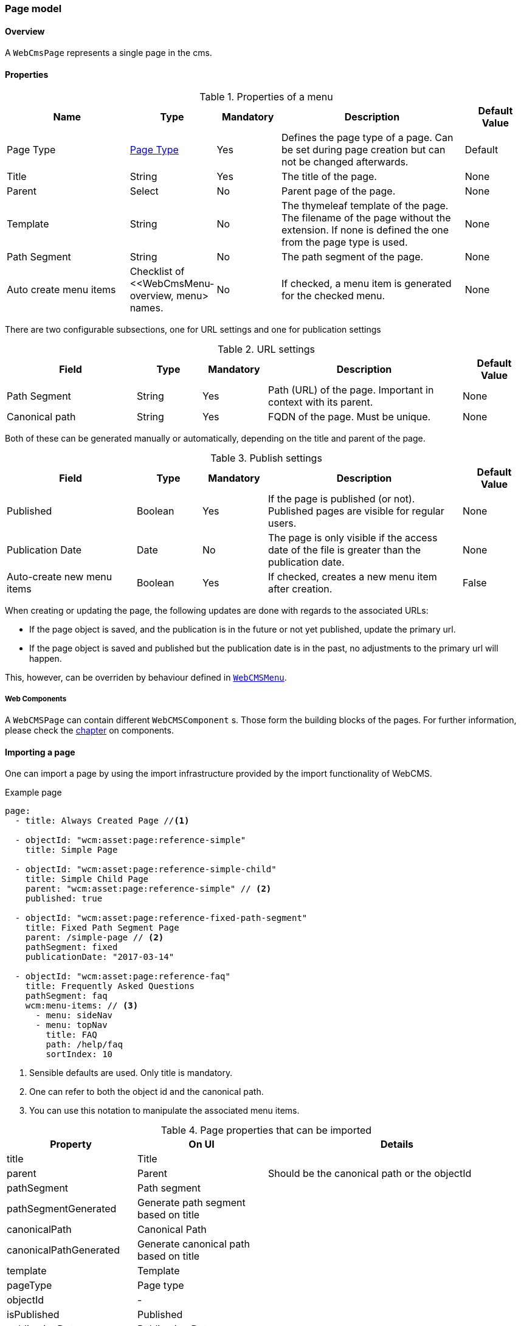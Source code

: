 === Page model
[[WebCmsPage-overview]]
==== Overview
A `WebCmsPage` represents a single page in the cms.

==== Properties
.Properties of a menu
[options="header", cols="2,1,1,3,1"]
|================
|Name|Type|Mandatory|Description|Default Value
|Page Type|<<WebCmsPageType-overview, Page Type>>|Yes|Defines the page type of a page. Can be set during page creation but can not be changed afterwards.|Default
|Title|String|Yes|The title of the page.|None
|Parent|Select|No|Parent page of the page.|None
|Template|String|No|The thymeleaf template of the page. The filename of the page without the extension. If none is defined the one from the page type is used.|None
|Path Segment|String|No|The path segment of the page.|None
|Auto create menu items|Checklist of <<WebCmsMenu-overview, menu> names.|No|If checked, a menu item is generated for the checked menu.|None
|================

There are two configurable subsections, one for URL settings and one for publication settings

.URL settings
[options="header", cols="2,1,1,3,1"]
|===
|Field|Type|Mandatory|Description|Default Value
|Path Segment|String|Yes|Path (URL) of the page. Important in context with its parent.|None
|Canonical path|String|Yes|FQDN of the page. Must be unique.|None
|===

Both of these can be generated manually or automatically, depending on the title and parent of the page.

.Publish settings
[options="header", cols="2,1,1,3,1"]
|===
|Field|Type|Mandatory|Description|Default Value
|Published|Boolean|Yes|If the page is published (or not). Published pages are visible for regular users.|None
|Publication Date|Date|No|The page is only visible if the access date of the file is greater than the publication date.|None
|Auto-create new menu items|Boolean|Yes|If checked, creates a new menu item after creation.|False
|===

When creating or updating the page, the following updates are done with regards to the associated URLs:

* If the page object is saved, and the publication is in the future or not yet published, update the primary url.
* If the page object is saved and published but the publication date is in the past, no adjustments to the primary url will happen.

This, however, can be overriden by behaviour defined in <<WebCmsMenu-overview,  `WebCMSMenu`>>.

===== Web Components
A `WebCMSPage` can contain different `WebCMSComponent` s. Those form the building blocks of the pages. For further information, please check the <<WebCmsComponents-overview, chapter>> on components.

==== Importing a page
One can import a page by using the import infrastructure provided by the import functionality of WebCMS.

.Example page
[source,yaml,indent=0]
----
page:
  - title: Always Created Page //<1>

  - objectId: "wcm:asset:page:reference-simple"
    title: Simple Page

  - objectId: "wcm:asset:page:reference-simple-child"
    title: Simple Child Page
    parent: "wcm:asset:page:reference-simple" // <2>
    published: true

  - objectId: "wcm:asset:page:reference-fixed-path-segment"
    title: Fixed Path Segment Page
    parent: /simple-page // <2>
    pathSegment: fixed
    publicationDate: "2017-03-14"

  - objectId: "wcm:asset:page:reference-faq"
    title: Frequently Asked Questions
    pathSegment: faq
    wcm:menu-items: // <3>
      - menu: sideNav
      - menu: topNav
        title: FAQ
        path: /help/faq
        sortIndex: 10
----
<1> Sensible defaults are used. Only title is mandatory.
<2> One can refer to both the object id and the canonical path.
<3> You can use this notation to manipulate the associated menu items.

.Page properties that can be imported
[options="header", cols="1,1,2"]
|================
|Property|On UI|Details
|title|Title|
|parent|Parent|Should be the canonical path or the objectId
|pathSegment|Path segment|
|pathSegmentGenerated|Generate path segment based on title|
|canonicalPath|Canonical Path|
|canonicalPathGenerated|Generate canonical path based on title|
|template|Template|
|pageType|Page type|
|objectId|-|
|isPublished|Published|
|publicationDate|Publication Date|
|wcm:menu-items|For menu manipulation
|================

[[WebCmsPageType-overview]]
=== WebCmsPageType
A WebCmsPageType is used for assigning a certain type of page to a <<WebCmsPage-overview, WebCmsPage>>. The default page type is controlled via the `webCmsModule.pages.default-page-type` parameter in the configuration.

==== Properties
.Parameters
[options="header", cols="2,1,1,3,1"]
|===
|Field|Required|Type|Description|Default Value
|Name|Yes|String|The name of the page type. Displayed in the drop down list when creating a new page.|None
|Attributes|No|<<WebCmsPageType-attributes, Attributes>>|The attributes affecting the behaviour when rendering/creating the page. Specified as key-value pairs.|None
|wcm:components|No|Components|The components that are automatically generated when creating a page that uses this page type.|None
|===

.Attributes[[WebCmsPageType-attributes]]
[options="header", cols="2,1,1,3,1"]
|===
|Attribute|Description
|contentTemplate|The identifier of the selector in the thymeleaf page that contains the actual page content.
|defaultTemplate|The thymeleaf page that is used if there has not been a page specified on the page itself.
|hasEndpoint|Whether or not an endpoint is defined for a page. If you disable this, the menu and URL functionality will be disabled on the front end.
|isPublishable|Whether or not the page can be published.
|===


==== Importing a page type
In the standard setup one can only manipulate the available page types via the import functionality. The default types are described further down. One can extrapolate any other needed page type from them

.Default page types
[source,yaml,indent=0]
----
types:
  page:
    default: // <1>
      name: Default
    template:
      name: Template
      attributes: // <2>
        hasEndpoint: false
        isPublishable: false
----
<1> The default page type. Notice that there are no attributes, so the default <<WebCmsPageType-attributes, attributes>> specified are in effect for this type.
<2> <<WebCmsPageType-attributes, Attributes>> are defined as simple key-value pairs.


